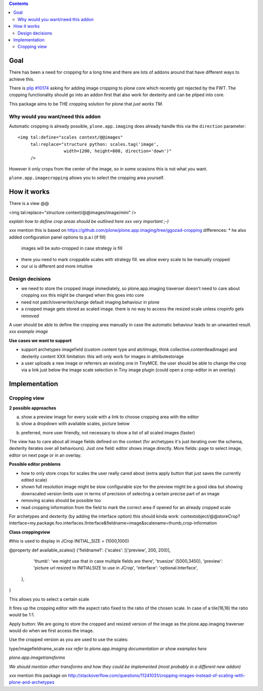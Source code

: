 .. contents::


Goal
====

There has been a need for cropping for a long time and there are lots of addons around
that have different ways to achieve this.

There is `plip #10174`_ asking for adding image cropping to plone core
which recently got rejected by the FWT. The cropping functionality should go
into an addon first that also work for dexterity and can be pliped into core.

.. _`plip #10174`: http://dev.plone.org/plone/ticket/10174

This package aims to be THE cropping solution for plone that `just works TM`.


Why would you want/need this addon
----------------------------------

Automatic cropping is already possible, ``plone.app.imaging`` does already handle this
via the ``direction`` parameter::

  <img tal:define="scales context/@@images"
       tal:replace="structure python: scales.tag('image',
                    width=1200, height=800, direction='down')"
       />

However it only crops from the center of the image,
so in some ocasions this is not what you want.

``plone.app.imagecropping`` allows you to select the cropping area yourself.


How it works
============

There is a view @@


<img tal:replace="structure context/@@images/image/mini" />


*explain how to define crop areas should be outlined here
xxx very important ;-)*


xxx mention this is based on https://github.com/plone/plone.app.imaging/tree/ggozad-cropping
differences:
* he also added configuration panel options to p.a.i (if fill)
  images will be auto-cropped in case strategy is fill
* there you need to mark croppable scales with strategy fill.
  we allow every scale to be manually cropped
* our ui is different and more intuitive




Design decisions
----------------

* we need to store the cropped image immediately, so plone.app.imaging traverser doesn't need to care about cropping
  xxx this might be changed when this goes into core
* need not patch/overwrite/change default imaging behaviour in plone
* a cropped image gets stored as scaled image. there is no way to access the resized scale unless cropinfo gets removed


A user should be able to define the cropping area manually in case the automatic behaviour leads to an unwanted result.
*xxx example image*



**Use cases we want to support**

* support archetypes imagefield (custom content type and atctimage, think collective.contentleadimage) and dexterity content
  XXX limitation: this will only work for images in attributestorage

* a user uploads a new image or referrers an existing one in TinyMCE.
  the user should be able to change the crop via a link just below the image scale selection in Tiny image plugin (could open a crop-editor in an overlay)






Implementation
===============

Cropping view
-------------


**2 possible approaches**

a) show a preview image for every scale with a link to choose cropping area with the editor
b) show a dropdown with available scales, picture below

b) preferred, more user friendly, not necessary to show a list of all scaled images (faster)


The view has to care about all image fields defined on the context (for archetypes it's just iterating over the schema, dexterity iterates over all behaviours).
Just one field: editor shows image directly.
More fields: page to select image, editor on next page or in an overlay.


**Possible editor problems**

* how to only store crops for scales the user really cared about
  (extra apply button that just saves the currently edited scale)

* shown full resolution image might be slow
  configurable size for the preview might be a good idea
  but showing downscaled version limits user in terms of precision of selecting a certain precise part of an image

* removing scales should be possible too

* read cropping information from the field to mark the correct area if opened for an already cropped scale



For archetypes and dexterity (by adding the interface option) this should kinda work:
contextobject/@@storeCrop?interface=my.package.foo.interfaces.IInterface&fieldname=image&scalename=thumb,crop-information



**Class croppingview**

#this is used to display in JCrop
INITIAL_SIZE = (1000,1000)

@property
def available_scales()
{'fieldname1': {'scales': [('preview', 200, 200)],
                 'thumb': 'we might use that in case multiple fields are there',
                 'truesize' (5000,3450),
                 'preview': 'picture url resized to INITIALSIZE to use in JCrop',
                 'interface': 'optional.Interface',
               },
}





This allows you to select a certain scale

It fires up the cropping editor with the aspect ratio fixed to the ratio of the chosen scale.
In case of a tile(16,16) the ratio would be 1:1.

Apply button:
We are going to store the cropped and resized version of the image as the plone.app.imaging traverser would do when we first access the image.





Use the cropped version as you are used to use the scales:

type/imagefieldname_scale
*xxx refer to plone.app.imaging documentation or show examples here*


*plone.app.imagetransforms*



*We should mention other transforms and how they could be implemented (most probably in a different new addon)*



xxx mention this package on http://stackoverflow.com/questions/11241031/cropping-images-instead-of-scaling-with-plone-and-archetypes
